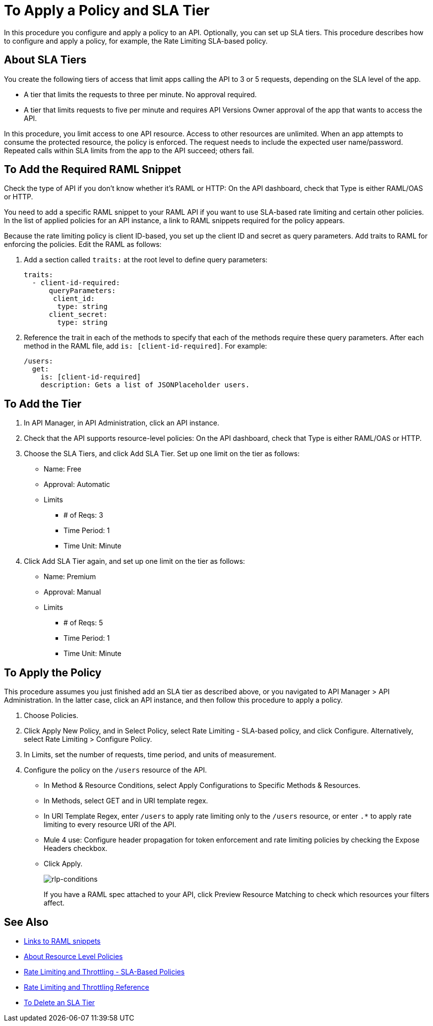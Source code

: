 = To Apply a Policy and SLA Tier 

In this procedure you configure and apply a policy to an API. Optionally, you can set up SLA tiers.  This procedure describes how to configure and apply a policy, for example, the Rate Limiting SLA-based policy. 

== About SLA Tiers

You create the following tiers of access that limit apps calling the API to 3 or 5 requests, depending on the SLA level of the app. 

* A tier that limits the requests to three per minute. No approval required.
* A tier that limits requests to five per minute and requires API Versions Owner approval of the app that wants to access the API.

In this procedure, you limit access to one API resource. Access to other resources are unlimited. When an app attempts to consume the protected resource, the policy is enforced. The request needs to include the expected user name/password. Repeated calls within SLA limits from the app to the API succeed; others fail.

== To Add the Required RAML Snippet

Check the type of API if you don't know whether it's RAML or HTTP: On the API dashboard, check that Type is either RAML/OAS or HTTP.

You need to add a specific RAML snippet to your RAML API if you want to use SLA-based rate limiting and certain other policies. In the list of applied policies for an API instance, a link to RAML snippets required for the policy appears.

Because the rate limiting policy is client ID-based, you set up the client ID and secret as query parameters. Add traits to RAML for enforcing the policies. Edit the RAML as follows:

. Add a section called `traits:` at the root level to define query parameters:
+
[source,yaml,linenums]
----
traits:
  - client-id-required:
      queryParameters:
       client_id:
        type: string
      client_secret:
        type: string
----
+
. Reference the trait in each of the methods to specify that each of the methods require these query parameters. After each method in the RAML file, add `is: [client-id-required]`. For example:
+
[source,yaml,linenums]
----
/users:
  get:
    is: [client-id-required]
    description: Gets a list of JSONPlaceholder users.
----

== To Add the Tier

. In API Manager, in API Administration, click an API instance.
. Check that the API supports resource-level policies: On the API dashboard, check that Type is either RAML/OAS or HTTP.
+ 
. Choose the SLA Tiers, and click Add SLA Tier. Set up one limit on the tier as follows:
+
* Name: Free
* Approval: Automatic
* Limits
** # of Reqs: 3
** Time Period: 1
** Time Unit: Minute
+
. Click Add SLA Tier again, and set up one limit on the tier as follows:
+
* Name: Premium
* Approval: Manual
* Limits
** # of Reqs: 5
** Time Period: 1
** Time Unit: Minute

== To Apply the Policy

This procedure assumes you just finished add an SLA tier as described above, or you navigated to API Manager > API Administration. In the latter case, click an API instance, and then follow this procedure to apply a policy.

. Choose Policies.
+
. Click Apply New Policy, and in Select Policy, select Rate Limiting - SLA-based policy, and click Configure. Alternatively, select Rate Limiting > Configure Policy.
. In Limits, set the number of requests, time period, and units of measurement.
. Configure the policy on the `/users` resource of the API.
* In Method & Resource Conditions, select Apply Configurations to Specific Methods & Resources.
* In Methods, select GET and in URI template regex.
* In URI Template Regex, enter `/users` to apply rate limiting only to the `/users` resource, or enter `.*` to apply rate limiting to every resource URI of the API.
* Mule 4 use: Configure header propagation for token enforcement and rate limiting policies by checking the Expose Headers checkbox.
* Click Apply.
+
image:rlp-conditions.png[rlp-conditions]
+
If you have a RAML spec attached to your API, click Preview Resource Matching to check which resources your filters affect.


== See Also

* link:/api-manager/v/2.x/prepare-raml-task[Links to RAML snippets]
* link:/api-manager/v/2.x/resource-level-policies-about[About Resource Level Policies]
* link:/api-manager/v/2.x/rate-limiting-and-throttling-sla-based-policies[Rate Limiting and Throttling - SLA-Based Policies]
* link:/api-manager/v/2.x/rate-limiting-and-throttling[Rate Limiting and Throttling Reference]
* link:/api-manager/v/2.x/delete-sla-tier-task[To Delete an SLA Tier ]


